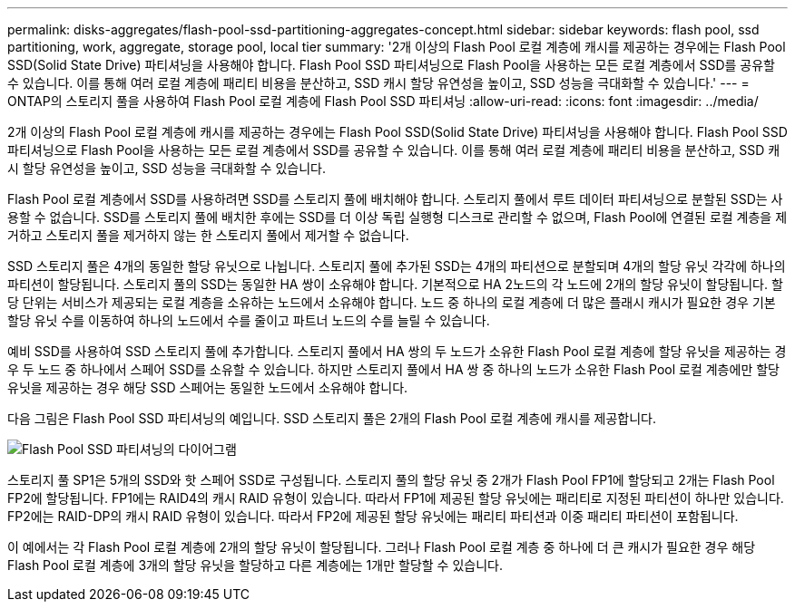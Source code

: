 ---
permalink: disks-aggregates/flash-pool-ssd-partitioning-aggregates-concept.html 
sidebar: sidebar 
keywords: flash pool, ssd partitioning, work, aggregate, storage pool, local tier 
summary: '2개 이상의 Flash Pool 로컬 계층에 캐시를 제공하는 경우에는 Flash Pool SSD(Solid State Drive) 파티셔닝을 사용해야 합니다. Flash Pool SSD 파티셔닝으로 Flash Pool을 사용하는 모든 로컬 계층에서 SSD를 공유할 수 있습니다. 이를 통해 여러 로컬 계층에 패리티 비용을 분산하고, SSD 캐시 할당 유연성을 높이고, SSD 성능을 극대화할 수 있습니다.' 
---
= ONTAP의 스토리지 풀을 사용하여 Flash Pool 로컬 계층에 Flash Pool SSD 파티셔닝
:allow-uri-read: 
:icons: font
:imagesdir: ../media/


[role="lead"]
2개 이상의 Flash Pool 로컬 계층에 캐시를 제공하는 경우에는 Flash Pool SSD(Solid State Drive) 파티셔닝을 사용해야 합니다. Flash Pool SSD 파티셔닝으로 Flash Pool을 사용하는 모든 로컬 계층에서 SSD를 공유할 수 있습니다. 이를 통해 여러 로컬 계층에 패리티 비용을 분산하고, SSD 캐시 할당 유연성을 높이고, SSD 성능을 극대화할 수 있습니다.

Flash Pool 로컬 계층에서 SSD를 사용하려면 SSD를 스토리지 풀에 배치해야 합니다. 스토리지 풀에서 루트 데이터 파티셔닝으로 분할된 SSD는 사용할 수 없습니다. SSD를 스토리지 풀에 배치한 후에는 SSD를 더 이상 독립 실행형 디스크로 관리할 수 없으며, Flash Pool에 연결된 로컬 계층을 제거하고 스토리지 풀을 제거하지 않는 한 스토리지 풀에서 제거할 수 없습니다.

SSD 스토리지 풀은 4개의 동일한 할당 유닛으로 나뉩니다. 스토리지 풀에 추가된 SSD는 4개의 파티션으로 분할되며 4개의 할당 유닛 각각에 하나의 파티션이 할당됩니다. 스토리지 풀의 SSD는 동일한 HA 쌍이 소유해야 합니다. 기본적으로 HA 2노드의 각 노드에 2개의 할당 유닛이 할당됩니다. 할당 단위는 서비스가 제공되는 로컬 계층을 소유하는 노드에서 소유해야 합니다. 노드 중 하나의 로컬 계층에 더 많은 플래시 캐시가 필요한 경우 기본 할당 유닛 수를 이동하여 하나의 노드에서 수를 줄이고 파트너 노드의 수를 늘릴 수 있습니다.

예비 SSD를 사용하여 SSD 스토리지 풀에 추가합니다. 스토리지 풀에서 HA 쌍의 두 노드가 소유한 Flash Pool 로컬 계층에 할당 유닛을 제공하는 경우 두 노드 중 하나에서 스페어 SSD를 소유할 수 있습니다. 하지만 스토리지 풀에서 HA 쌍 중 하나의 노드가 소유한 Flash Pool 로컬 계층에만 할당 유닛을 제공하는 경우 해당 SSD 스페어는 동일한 노드에서 소유해야 합니다.

다음 그림은 Flash Pool SSD 파티셔닝의 예입니다. SSD 스토리지 풀은 2개의 Flash Pool 로컬 계층에 캐시를 제공합니다.

image:shared-ssds-overview.gif["Flash Pool SSD 파티셔닝의 다이어그램"]

스토리지 풀 SP1은 5개의 SSD와 핫 스페어 SSD로 구성됩니다. 스토리지 풀의 할당 유닛 중 2개가 Flash Pool FP1에 할당되고 2개는 Flash Pool FP2에 할당됩니다. FP1에는 RAID4의 캐시 RAID 유형이 있습니다. 따라서 FP1에 제공된 할당 유닛에는 패리티로 지정된 파티션이 하나만 있습니다. FP2에는 RAID-DP의 캐시 RAID 유형이 있습니다. 따라서 FP2에 제공된 할당 유닛에는 패리티 파티션과 이중 패리티 파티션이 포함됩니다.

이 예에서는 각 Flash Pool 로컬 계층에 2개의 할당 유닛이 할당됩니다. 그러나 Flash Pool 로컬 계층 중 하나에 더 큰 캐시가 필요한 경우 해당 Flash Pool 로컬 계층에 3개의 할당 유닛을 할당하고 다른 계층에는 1개만 할당할 수 있습니다.
